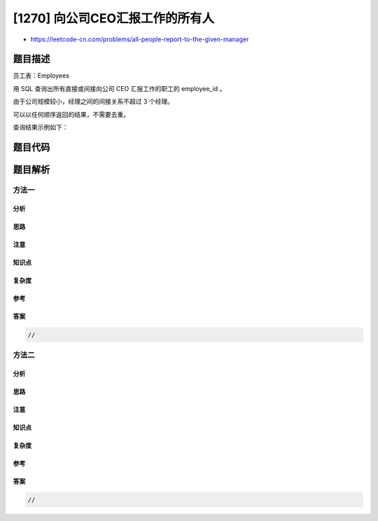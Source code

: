 [1270] 向公司CEO汇报工作的所有人
================================

-  https://leetcode-cn.com/problems/all-people-report-to-the-given-manager

题目描述
--------

.. raw:: html

   <p>

员工表：Employees

.. raw:: html

   </p>

.. raw:: html

   <pre>+---------------+---------+
   | Column Name   | Type    |
   +---------------+---------+
   | employee_id   | int     |
   | employee_name | varchar |
   | manager_id    | int     |
   +---------------+---------+
   employee_id 是这个表的主键。
   这个表中每一行中，employee_id 表示职工的 ID，employee_name 表示职工的名字，manager_id 表示该职工汇报工作的直线经理。
   这个公司 CEO 是 employee_id = 1 的人。
   </pre>

.. raw:: html

   <p>

 

.. raw:: html

   </p>

.. raw:: html

   <p>

用 SQL 查询出所有直接或间接向公司 CEO 汇报工作的职工的 employee\_id 。

.. raw:: html

   </p>

.. raw:: html

   <p>

由于公司规模较小，经理之间的间接关系不超过 3 个经理。

.. raw:: html

   </p>

.. raw:: html

   <p>

可以以任何顺序返回的结果，不需要去重。

.. raw:: html

   </p>

.. raw:: html

   <p>

查询结果示例如下：

.. raw:: html

   </p>

.. raw:: html

   <pre><code>Employees </code>table:
   +-------------+---------------+------------+
   | employee_id | employee_name | manager_id |
   +-------------+---------------+------------+
   | 1           | Boss          | 1          |
   | 3           | Alice         | 3          |
   | 2           | Bob           | 1          |
   | 4           | Daniel        | 2          |
   | 7           | Luis          | 4          |
   | 8           | Jhon          | 3          |
   | 9           | Angela        | 8          |
   | 77          | Robert        | 1          |
   +-------------+---------------+------------+

   <code>Result </code>table:
   +-------------+
   | employee_id |
   +-------------+
   | 2           |
   | 77          |
   | 4           |
   | 7           |
   +-------------+

   公司 CEO 的 employee_id 是 1.
   employee_id 是 2 和 77 的职员直接汇报给公司 CEO。
   employee_id 是 4 的职员间接汇报给公司 CEO 4 --&gt; 2 --&gt; 1 。
   employee_id 是 7 的职员间接汇报给公司 CEO 7 --&gt; 4 --&gt; 2 --&gt; 1 。
   employee_id 是 3, 8 ，9 的职员不会直接或间接的汇报给公司 CEO。 
   </pre>

题目代码
--------

.. code:: cpp

题目解析
--------

方法一
~~~~~~

分析
^^^^

思路
^^^^

注意
^^^^

知识点
^^^^^^

复杂度
^^^^^^

参考
^^^^

答案
^^^^

.. code:: cpp

    //

方法二
~~~~~~

分析
^^^^

思路
^^^^

注意
^^^^

知识点
^^^^^^

复杂度
^^^^^^

参考
^^^^

答案
^^^^

.. code:: cpp

    //
